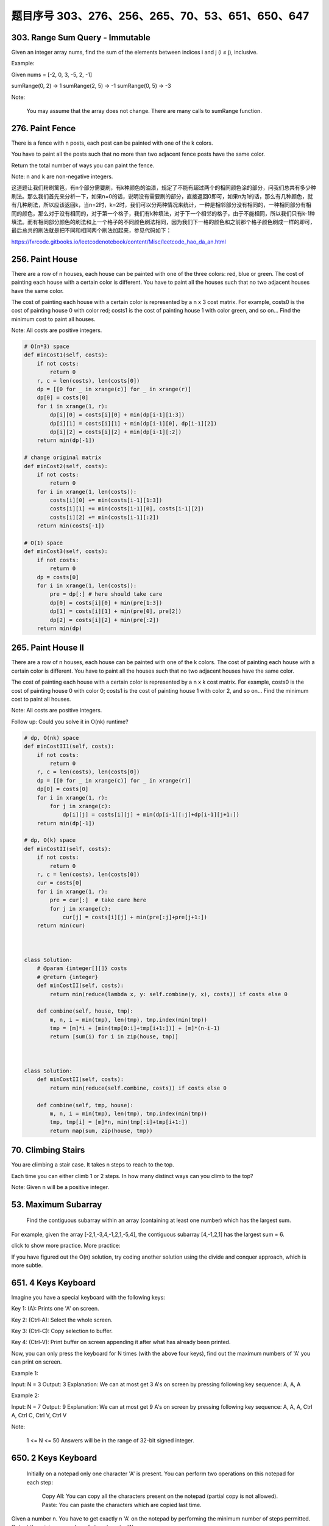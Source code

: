 题目序号 303、276、256、265、70、53、651、650、647
============================================================


303. Range Sum Query - Immutable 
--------------------------------     


Given an integer array nums, find the sum of the elements between indices i and j (i ≤ j), inclusive.

Example:

Given nums = [-2, 0, 3, -5, 2, -1]

sumRange(0, 2) -> 1
sumRange(2, 5) -> -1
sumRange(0, 5) -> -3

Note:

    You may assume that the array does not change.
    There are many calls to sumRange function.


276. Paint Fence
----------------

There is a fence with n posts, each post can be painted with one of the k colors.

You have to paint all the posts such that no more than two adjacent fence posts have the same color.

Return the total number of ways you can paint the fence.

Note:
n and k are non-negative integers.


这道题让我们粉刷篱笆，有n个部分需要刷，有k种颜色的油漆，规定了不能有超过两个的相同颜色涂的部分，问我们总共有多少种刷法。那么我们首先来分析一下，如果n=0的话，说明没有需要刷的部分，直接返回0即可，如果n为1的话，那么有几种颜色，就有几种刷法，所以应该返回k，当n=2时，k=2时，我们可以分两种情况来统计，一种是相邻部分没有相同的，一种相同部分有相同的颜色，那么对于没有相同的，对于第一个格子，我们有k种填法，对于下一个相邻的格子，由于不能相同，所以我们只有k-1种填法。而有相同部分颜色的刷法和上一个格子的不同颜色刷法相同，因为我们下一格的颜色和之前那个格子颜色刷成一样的即可，最后总共的刷法就是把不同和相同两个刷法加起来，参见代码如下：

https://fxrcode.gitbooks.io/leetcodenotebook/content/Misc/leetcode_hao_da_an.html



256. Paint House
----------------


There are a row of n houses, each house can be painted with one of the three colors: red, blue or green. The cost of painting each house with a certain color is different. You have to paint all the houses such that no two adjacent houses have the same color.

The cost of painting each house with a certain color is represented by a n x 3 cost matrix. For example, costs0 is the cost of painting house 0 with color red; costs1 is the cost of painting house 1 with color green, and so on... Find the minimum cost to paint all houses.

Note: All costs are positive integers.


.. code-block:: python

	# O(n*3) space
	def minCost1(self, costs):
	    if not costs:
	        return 0
	    r, c = len(costs), len(costs[0])
	    dp = [[0 for _ in xrange(c)] for _ in xrange(r)]
	    dp[0] = costs[0]
	    for i in xrange(1, r):
	        dp[i][0] = costs[i][0] + min(dp[i-1][1:3])
	        dp[i][1] = costs[i][1] + min(dp[i-1][0], dp[i-1][2])
	        dp[i][2] = costs[i][2] + min(dp[i-1][:2])
	    return min(dp[-1])
	 
	# change original matrix   
	def minCost2(self, costs):
	    if not costs:
	        return 0
	    for i in xrange(1, len(costs)):
	        costs[i][0] += min(costs[i-1][1:3])
	        costs[i][1] += min(costs[i-1][0], costs[i-1][2])
	        costs[i][2] += min(costs[i-1][:2])
	    return min(costs[-1])

	# O(1) space    
	def minCost3(self, costs):
	    if not costs:
	        return 0
	    dp = costs[0]
	    for i in xrange(1, len(costs)):
	        pre = dp[:] # here should take care
	        dp[0] = costs[i][0] + min(pre[1:3])
	        dp[1] = costs[i][1] + min(pre[0], pre[2])
	        dp[2] = costs[i][2] + min(pre[:2])
	    return min(dp)	
		


265. Paint House II 
-------------------



There are a row of n houses, each house can be painted with one of the k colors. The cost of painting each house with a certain color is different. You have to paint all the houses such that no two adjacent houses have the same color.

The cost of painting each house with a certain color is represented by a n x k cost matrix. For example, costs0 is the cost of painting house 0 with color 0; costs1 is the cost of painting house 1 with color 2, and so on... Find the minimum cost to paint all houses.

Note: All costs are positive integers.

Follow up: Could you solve it in O(nk) runtime?


.. code-block:: python

	# dp, O(nk) space
	def minCostII1(self, costs):
	    if not costs:
	        return 0
	    r, c = len(costs), len(costs[0])
	    dp = [[0 for _ in xrange(c)] for _ in xrange(r)]
	    dp[0] = costs[0]
	    for i in xrange(1, r):
	        for j in xrange(c):
	            dp[i][j] = costs[i][j] + min(dp[i-1][:j]+dp[i-1][j+1:])
	    return min(dp[-1])
	    
	# dp, O(k) space
	def minCostII(self, costs):
	    if not costs:
	        return 0
	    r, c = len(costs), len(costs[0])
	    cur = costs[0]
	    for i in xrange(1, r):
	        pre = cur[:]  # take care here
	        for j in xrange(c):
	            cur[j] = costs[i][j] + min(pre[:j]+pre[j+1:])
	    return min(cur)	
		
		
		
	class Solution:
	    # @param {integer[][]} costs
	    # @return {integer}
	    def minCostII(self, costs):
	        return min(reduce(lambda x, y: self.combine(y, x), costs)) if costs else 0

	    def combine(self, house, tmp):
	        m, n, i = min(tmp), len(tmp), tmp.index(min(tmp))
	        tmp = [m]*i + [min(tmp[0:i]+tmp[i+1:])] + [m]*(n-i-1)
	        return [sum(i) for i in zip(house, tmp)]	
		
		
		
	class Solution:
	    def minCostII(self, costs):
	        return min(reduce(self.combine, costs)) if costs else 0

	    def combine(self, tmp, house):
	        m, n, i = min(tmp), len(tmp), tmp.index(min(tmp))
	        tmp, tmp[i] = [m]*n, min(tmp[:i]+tmp[i+1:])
	        return map(sum, zip(house, tmp))	
		


70. Climbing Stairs 
-------------------

You are climbing a stair case. It takes n steps to reach to the top.

Each time you can either climb 1 or 2 steps. In how many distinct ways can you climb to the top?

Note: Given n will be a positive integer. 



53. Maximum Subarray
--------------------

 Find the contiguous subarray within an array (containing at least one number) which has the largest sum.

For example, given the array [-2,1,-3,4,-1,2,1,-5,4],
the contiguous subarray [4,-1,2,1] has the largest sum = 6.

click to show more practice.
More practice:

If you have figured out the O(n) solution, try coding another solution using the divide and conquer approach, which is more subtle.


651. 4 Keys Keyboard
--------------------
Imagine you have a special keyboard with the following keys:

Key 1: (A): Prints one 'A' on screen.

Key 2: (Ctrl-A): Select the whole screen.

Key 3: (Ctrl-C): Copy selection to buffer.

Key 4: (Ctrl-V): Print buffer on screen appending it after what has already been printed.

Now, you can only press the keyboard for N times (with the above four keys), find out the maximum numbers of 'A' you can print on screen.

Example 1:

Input: N = 3
Output: 3
Explanation: 
We can at most get 3 A's on screen by pressing following key sequence:
A, A, A

Example 2:

Input: N = 7
Output: 9
Explanation: 
We can at most get 9 A's on screen by pressing following key sequence:
A, A, A, Ctrl A, Ctrl C, Ctrl V, Ctrl V

Note:

    1 <= N <= 50
    Answers will be in the range of 32-bit signed integer.

650. 2 Keys Keyboard 
--------------------


 Initially on a notepad only one character 'A' is present. You can perform two operations on this notepad for each step:

    Copy All: You can copy all the characters present on the notepad (partial copy is not allowed).
    Paste: You can paste the characters which are copied last time.

Given a number n. You have to get exactly n 'A' on the notepad by performing the minimum number of steps permitted. Output the minimum number of steps to get n 'A'.

Example 1:

Input: 3
Output: 3
Explanation:
Intitally, we have one character 'A'.
In step 1, we use Copy All operation.
In step 2, we use Paste operation to get 'AA'.
In step 3, we use Paste operation to get 'AAA'.

Note:

    The n will be in the range [1, 1000].



647. Palindromic Substrings 
---------------------------


 Given a string, your task is to count how many palindromic substrings in this string.

The substrings with different start indexes or end indexes are counted as different substrings even they consist of same characters.

Example 1:

Input: "abc"
Output: 3
Explanation: Three palindromic strings: "a", "b", "c".

Example 2:

Input: "aaa"
Output: 6
Explanation: Six palindromic strings: "a", "a", "a", "aa", "aa", "aaa".

Note:

    The input string length won't exceed 1000.
